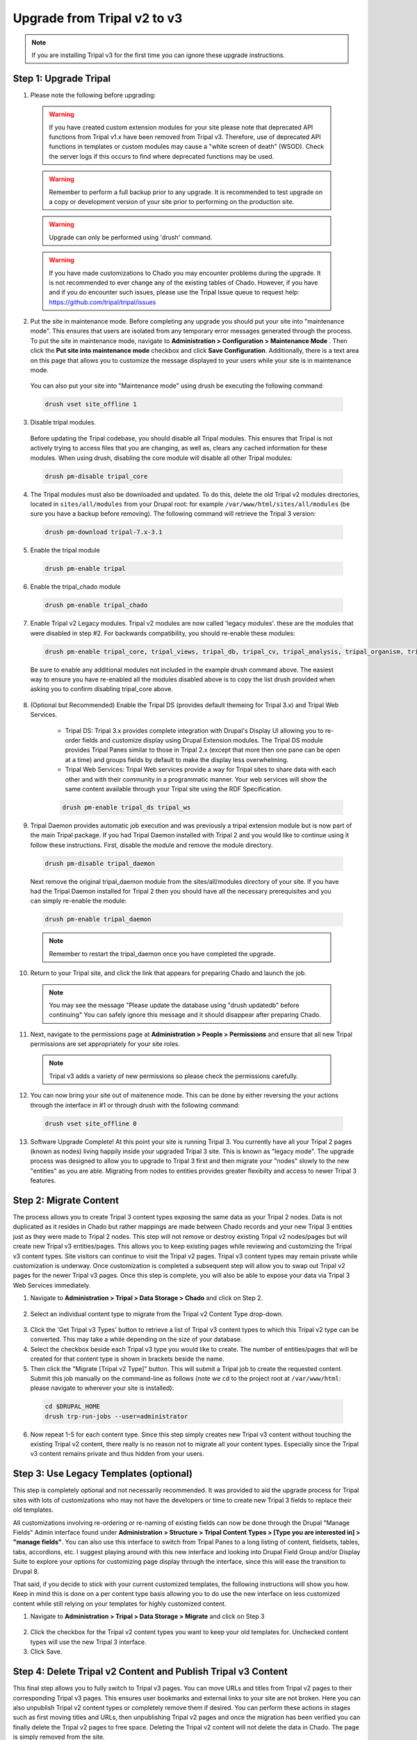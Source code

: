 Upgrade from Tripal v2 to v3
================================

.. note::

  If you are installing Tripal v3 for the first time you can ignore these upgrade instructions.

Step 1: Upgrade Tripal
----------------------

1. Please note the following before upgrading:

  .. warning::

    If you have created custom extension modules for your site please note that deprecated API functions from Tripal v1.x have been removed from Tripal v3. Therefore, use of deprecated API functions in templates or custom modules may cause a "white screen of death" (WSOD). Check the server logs if this occurs to find where deprecated functions may be used.

  .. warning::

    Remember to perform a full backup prior to any upgrade. It is recommended to test upgrade on a copy or development version of your site prior to performing on the production site.

  .. warning::

      Upgrade can only be performed using 'drush' command.

  .. warning::

    If you have made customizations to Chado you may encounter problems during the upgrade.  It is not recommended to ever change any of the existing tables of Chado. However, if you have and if you do encounter such issues, please use the Tripal Issue queue to request help: https://github.com/tripal/tripal/issues

2. Put the site in maintenance mode. Before completing any upgrade you should put your site into "maintenance mode". This ensures that users are isolated from any temporary error messages generated through the process. To put the site in maintenance mode, navigate to **Administration > Configuration > Maintenance Mode** . Then click the **Put site into maintenance mode** checkbox and click **Save Configuration**. Additionally, there is a text area on this page that allows you to customize the message displayed to your users while your site is in maintenance mode.

  .. image:: upgrade_from_tripal2.step1-2.png

  You can also put your site into "Maintenance mode" using drush be executing the following command:

  .. code-block:: bash

    drush vset site_offline 1

3. Disable tripal modules.

  Before updating the Tripal codebase, you should disable all Tripal modules. This ensures that Tripal is not actively trying to access files that you are changing, as well as, clears any cached information for these modules. When using drush, disabling the core module will disable all other Tripal modules:

  .. code-block:: bash

    drush pm-disable tripal_core

4.  The Tripal modules must also be downloaded and updated. To do this, delete the old Tripal v2 modules directories, located in ``sites/all/modules`` from your Drupal root:  for example ``/var/www/html/sites/all/modules`` (be sure you have a backup before removing). The following command will retrieve the Tripal 3 version:

  .. code-block:: bash

    drush pm-download tripal-7.x-3.1

5. Enable the tripal module

  .. code-block:: bash

    drush pm-enable tripal

6. Enable the tripal_chado module

  .. code-block:: bash

    drush pm-enable tripal_chado

7. Enable Tripal v2 Legacy modules. Tripal v2 modules are now called 'legacy modules'. these are the modules that were disabled in step #2. For backwards compatibility, you should re-enable these modules:

  .. code-block:: bash

    drush pm-enable tripal_core, tripal_views, tripal_db, tripal_cv, tripal_analysis, tripal_organism, tripal_feature, tripal_pub, tripal_stock

  Be sure to enable any additional modules not included in the example drush command above. The easiest way to ensure you have re-enabled all the modules disabled above is to copy the list drush provided when asking you to confirm disabling tripal_core above.

8. (Optional but Recommended) Enable the Tripal DS (provides default themeing for Tripal 3.x) and Tripal Web Services.

    - Tripal DS: Tripal 3.x provides complete integration with Drupal's Display UI allowing you to re-order fields and customize display using Drupal Extension modules. The Tripal DS module provides Tripal Panes similar to those in Tripal 2.x (except that more then one pane can be open at a time) and groups fields by default to make the display less overwhelming.
    - Tripal Web Services: Tripal Web services provide a way for Tripal sites to share data with each other and with their community in a programmatic manner. Your web services will show the same content available through your Tripal site using the RDF Specification.

    .. code-block:: bash

      drush pm-enable tripal_ds tripal_ws

9. Tripal Daemon provides automatic job execution and was previously a tripal extension module but is now part of the main Tripal package. If you had Tripal Daemon installed with Tripal 2 and you would like to continue using it follow these instructions. First, disable the module and remove the module directory.

  .. code-block:: bash

    drush pm-disable tripal_daemon

  Next remove the original tripal_daemon module from the sites/all/modules directory of your site.  If you have had the Tripal Daemon installed for Tripal 2 then you should have all the necessary prerequisites and you can simply re-enable the module:

  .. code-block:: bash

    drush pm-enable tripal_daemon

  .. note::

    Remember to restart the tripal_daemon once you have completed the upgrade.


10. Return to your Tripal site, and click the link that appears for preparing Chado and launch the job.

  .. image:: upgrade_from_tripal2.step1-10.png


  .. note::

    You may see the message "Please update the database using "drush updatedb" before continuing"  You can safely ignore this message and it should disappear after preparing Chado.

11. Next, navigate to the permissions page at **Administration > People > Permissions** and ensure that all new Tripal permissions are set appropriately for your site roles.

  .. note::

    Tripal v3 adds a variety of new permissions so please check the permissions carefully.


12. You can now bring your site out of maitenence mode.  This can be done by either reversing the your actions through the interface in #1 or through drush with the following command:

  .. code-block:: bash

    drush vset site_offline 0

13. Software Upgrade Complete!  At this point your site is running Tripal 3. You currently have all your Tripal 2 pages (known as nodes) living happily inside your upgraded Tripal 3 site.  This is known as "legacy mode".  The upgrade process was designed to allow you to upgrade to Tripal 3 first and then migrate your "nodes" slowly to the new "entities" as you are able.  Migrating from nodes to entities provides greater flexibilty and access to newer Tripal 3 features.

Step 2: Migrate Content
-----------------------

The process allows you to create Tripal 3 content types exposing the same data as your Tripal 2 nodes. Data is not duplicated as it resides in Chado but rather mappings are made between Chado records and your new Tripal 3 entities just as they were made to Tripal 2 nodes. This step will not remove or destroy existing Tripal v2 nodes/pages but will create new Tripal v3 entities/pages.  This allows you to keep existing pages while reviewing and customizing the Tripal v3 content types. Site visitors can continue to visit the Tripal v2 pages. Tripal v3 content types may remain private while customization is underway. Once customization is completed a subsequent step will allow you to swap out Tripal v2 pages for the newer Tripal v3 pages. Once this step is complete, you will also be able to expose your data via Tripal 3 Web Services immediately.

1. Navigate to **Administration > Tripal > Data Storage > Chado** and click on Step 2.

  .. image:: upgrade_from_tripal2.step2-1.png

2. Select an individual content type to migrate from the Tripal v2 Content Type drop-down.

  .. image:: upgrade_from_tripal2.step2-2.png

3. Click the 'Get Tripal v3 Types' button to retrieve a list of Tripal v3 content types to which this Tripal v2 type can be converted. This may take a while depending on the size of your database.

4. Select the checkbox beside each Tripal v3 type you would like to create. The number of entities/pages that will be created for that content type is shown in brackets beside the name.

5. Then click the "Migrate [Tripal v2 Type]" button. This will submit a Tripal job to create the requested content. Submit this job manually on the command-line as follows (note we ``cd`` to the project root at ``/var/www/html``: please navigate to wherever your site is installed):

  .. code-block:: bash

    cd $DRUPAL_HOME
    drush trp-run-jobs --user=administrator

6. Now repeat 1-5 for each content type. Since this step simply creates new Tripal v3 content without touching the existing Tripal v2 content, there really is no reason not to migrate all your content types. Especially since the Tripal v3 content remains private and thus hidden from your users.

Step 3: Use Legacy Templates (optional)
---------------------------------------

This step is completely optional and not necessarily recommended. It was provided to aid the upgrade process for Tripal sites with lots of customizations who may not have the developers or time to create new Tripal 3 fields to replace their old templates.

All customizations involving re-ordering or re-naming of existing fields can now be done through the Drupal "Manage Fields" Admin interface found under **Administration > Structure > Tripal Content Types > [Type you are interested in] > "manage fields"**. You can also use this interface to switch from Tripal Panes to a long listing of content, fieldsets, tables, tabs, accordions, etc. I suggest playing around with this new interface and looking into Drupal Field Group and/or Display Suite to explore your options for customizing page display through the interface, since this will ease the transition to Drupal 8.

That said, if you decide to stick with your current customized templates, the following instructions will show you how. Keep in mind this is done on a per content type basis allowing you to do use the new interface on less customized content while still relying on your templates for highly customized content.

1. Navigate to **Administration > Tripal > Data Storage > Migrate** and click on Step 3

  .. image:: upgrade_from_tripal2.step3-1.png

2. Click the checkbox for the Tripal v2 content types you want to keep your old templates for. Unchecked content types will use the new Tripal 3 interface.

3. Click Save.

Step 4: Delete Tripal v2 Content and Publish Tripal v3 Content
--------------------------------------------------------------

This final step allows you to fully switch to Tripal v3 pages. You can move URLs and titles from Tripal v2 pages to their corresponding Tripal v3 pages. This ensures user bookmarks and external links to your site are not broken. Here you can also unpublish Tripal v2 content types or completely remove them if desired. You can perform these actions in stages such as first moving titles and URLs, then unpublishing Tripal v2 pages and once the migration has been verified you can finally delete the Tripal v2 pages to free space. Deleting the Tripal v2 content will not delete the data in Chado. The page is simply removed from the site.

1. Navigate to **Administration > Tripal > Data Storage > Migrate** and click on Step 4

  .. image:: upgrade_from_tripal2.step4-1.png

2. Once you have confirmed that you are happy with the Tripal v3 pages for a given content type, check the desired check boxes for that content type.

3. Then click submit --This step cannot be reversed!

You have now completed the migration process and can safely disable the Tripal v2.x Legacy modules assuming no extension modules still depend on them.

.. note::

  If you are a developer of Tripal extension modules, then the Tripal API is completely backwards compatible so any extension modules that do not interact with nodes directly can safely be made Tripal v3.x compatible by changing the module to depend on **tripal** rather then **tripal_core** (can be done in the modules .info file).

Troubleshooting
---------------

1. For sites that have upgrading from Drupal 6:

  If your site was upgraded from Drupal 6, you'll need to add a new text format with a machine name called 'full_html' as this is the default formatter that Tripal v3 uses. As in Drupal 6, the 'Full HTML' text format has a numeric machine name (usually '2') that was later changed to 'full_html' in Drupal 7.

  To do this, go to **Configuration > Text formats** in your administrative menu and click on the 'Add text format' link:

  .. image:: upgrade_from_tripal2.troub-1-1.png

  Make sure its machine-readable_name is 'full_html' and save the configuration.

  .. image:: upgrade_from_tripal2.troub-1-2.png
